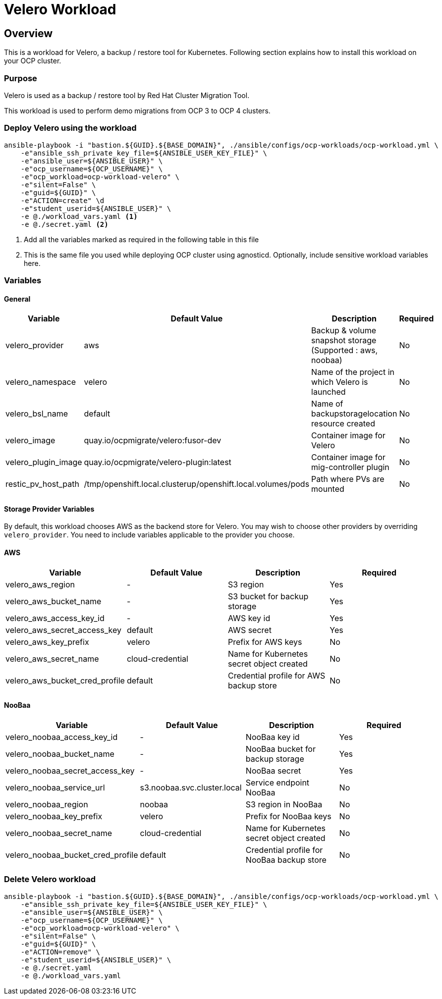 = Velero Workload

== Overview

This is a workload for Velero, a backup / restore tool for Kubernetes. Following section explains how to install this workload on your OCP cluster.

=== Purpose

Velero is used as a backup / restore tool by Red Hat Cluster Migration Tool.

This workload is used to perform demo migrations from OCP 3 to OCP 4 clusters. 

=== Deploy Velero using the workload

[source, bash]
----
ansible-playbook -i "bastion.${GUID}.${BASE_DOMAIN}", ./ansible/configs/ocp-workloads/ocp-workload.yml \
    -e"ansible_ssh_private_key_file=${ANSIBLE_USER_KEY_FILE}" \
    -e"ansible_user=${ANSIBLE_USER}" \ 
    -e"ocp_username=${OCP_USERNAME}" \ 
    -e"ocp_workload=ocp-workload-velero" \ 
    -e"silent=False" \
    -e"guid=${GUID}" \
    -e"ACTION=create" \d
    -e"student_userid=${ANSIBLE_USER}" \
    -e @./workload_vars.yaml <1>
    -e @./secret.yaml <2>
----
<1> Add all the variables marked as required in the following table in this file
<2> This is the same file you used while deploying OCP cluster using agnosticd. Optionally, include sensitive workload variables here.

=== Variables 

==== General 

|===
| Variable | Default Value | Description | Required

| velero_provider
| aws
| Backup & volume snapshot storage (Supported : aws, noobaa)
| No

| velero_namespace
| velero
| Name of the project in which Velero is launched 
| No

| velero_bsl_name
| default
| Name of backupstoragelocation resource created
| No

| velero_image
| quay.io/ocpmigrate/velero:fusor-dev
| Container image for Velero
| No

| velero_plugin_image
| quay.io/ocpmigrate/velero-plugin:latest
| Container image for mig-controller plugin
| No

| restic_pv_host_path
| /tmp/openshift.local.clusterup/openshift.local.volumes/pods
| Path where PVs are mounted
| No
|===

==== Storage Provider Variables

By default, this workload chooses AWS as the backend store for Velero. You may wish to choose other providers by overriding `velero_provider`. You need to include variables applicable to the provider you choose.

==== AWS

|===
| Variable | Default Value | Description | Required

| velero_aws_region
| -
| S3 region
| Yes

| velero_aws_bucket_name
| - 
| S3 bucket for backup storage
| Yes

| velero_aws_access_key_id
| -
| AWS key id
| Yes

| velero_aws_secret_access_key
| default
| AWS secret 
| Yes

| velero_aws_key_prefix
| velero
| Prefix for AWS keys 
| No

| velero_aws_secret_name
| cloud-credential
| Name for Kubernetes secret object created
| No

| velero_aws_bucket_cred_profile
| default
| Credential profile for AWS backup store
| No
|===


==== NooBaa

|===
| Variable | Default Value | Description | Required

| velero_noobaa_access_key_id
| -
| NooBaa key id
| Yes

| velero_noobaa_bucket_name
| - 
| NooBaa bucket for backup storage
| Yes

| velero_noobaa_secret_access_key
| -
| NooBaa secret 
| Yes

| velero_noobaa_service_url
| s3.noobaa.svc.cluster.local
| Service endpoint NooBaa
| No

| velero_noobaa_region
| noobaa
| S3 region in NooBaa
| No

| velero_noobaa_key_prefix
| velero
| Prefix for NooBaa keys 
| No

| velero_noobaa_secret_name
| cloud-credential
| Name for Kubernetes secret object created
| No

| velero_noobaa_bucket_cred_profile
| default
| Credential profile for NooBaa backup store
| No
|===


=== Delete Velero workload

[source, bash]
----
ansible-playbook -i "bastion.${GUID}.${BASE_DOMAIN}", ./ansible/configs/ocp-workloads/ocp-workload.yml \
    -e"ansible_ssh_private_key_file=${ANSIBLE_USER_KEY_FILE}" \
    -e"ansible_user=${ANSIBLE_USER}" \
    -e"ocp_username=${OCP_USERNAME}" \
    -e"ocp_workload=ocp-workload-velero" \ 
    -e"silent=False" \
    -e"guid=${GUID}" \ 
    -e"ACTION=remove" \
    -e"student_userid=${ANSIBLE_USER}" \
    -e @./secret.yaml
    -e @./workload_vars.yaml
----
